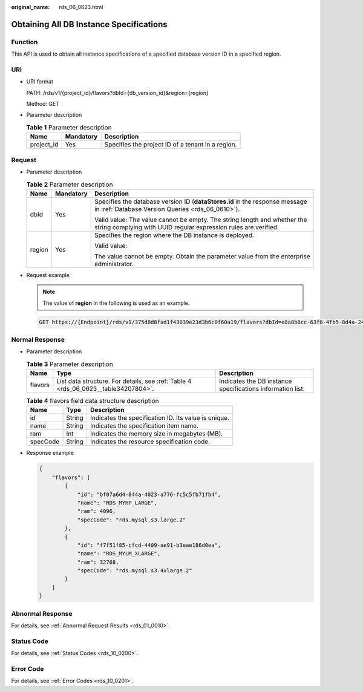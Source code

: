 :original_name: rds_06_0623.html

.. _rds_06_0623:

Obtaining All DB Instance Specifications
========================================

Function
--------

This API is used to obtain all instance specifications of a specified database version ID in a specified region.

URI
---

-  URI format

   PATH: /rds/v1/{project_id}/flavors?dbId={db_version_id}&region={region}

   Method: GET

-  Parameter description

   .. table:: **Table 1** Parameter description

      ========== ========= =================================================
      Name       Mandatory Description
      ========== ========= =================================================
      project_id Yes       Specifies the project ID of a tenant in a region.
      ========== ========= =================================================

Request
-------

-  Parameter description

   .. table:: **Table 2** Parameter description

      +-----------------------+-----------------------+---------------------------------------------------------------------------------------------------------------------------------------------+
      | Name                  | Mandatory             | Description                                                                                                                                 |
      +=======================+=======================+=============================================================================================================================================+
      | dbId                  | Yes                   | Specifies the database version ID (**dataStores.id** in the response message in :ref:`Database Version Queries <rds_06_0610>`).             |
      |                       |                       |                                                                                                                                             |
      |                       |                       | Valid value: The value cannot be empty. The string length and whether the string complying with UUID regular expression rules are verified. |
      +-----------------------+-----------------------+---------------------------------------------------------------------------------------------------------------------------------------------+
      | region                | Yes                   | Specifies the region where the DB instance is deployed.                                                                                     |
      |                       |                       |                                                                                                                                             |
      |                       |                       | Valid value:                                                                                                                                |
      |                       |                       |                                                                                                                                             |
      |                       |                       | The value cannot be empty. Obtain the parameter value from the enterprise administrator.                                                    |
      +-----------------------+-----------------------+---------------------------------------------------------------------------------------------------------------------------------------------+

-  Request example

   .. note::

      The value of **region** in the following is used as an example.

   .. code-block:: text

      GET https://{Endpoint}/rds/v1/375d8d8fad1f43039e23d3b6c0f60a19/flavors?dbId=e8a8b8cc-63f8-4fb5-8d4a-24c502317a6&region=aaa

Normal Response
---------------

-  Parameter description

   .. table:: **Table 3** Parameter description

      +---------+------------------------------------------------------------------------------------+------------------------------------------------------------+
      | Name    | Type                                                                               | Description                                                |
      +=========+====================================================================================+============================================================+
      | flavors | List data structure. For details, see :ref:`Table 4 <rds_06_0623__table34207804>`. | Indicates the DB instance specifications information list. |
      +---------+------------------------------------------------------------------------------------+------------------------------------------------------------+

   .. _rds_06_0623__table34207804:

   .. table:: **Table 4** flavors field data structure description

      ======== ====== ====================================================
      Name     Type   Description
      ======== ====== ====================================================
      id       String Indicates the specification ID. Its value is unique.
      name     String Indicates the specification item name.
      ram      Int    Indicates the memory size in megabytes (MB).
      specCode String Indicates the resource specification code.
      ======== ====== ====================================================

-  Response example

   .. code-block:: text

      {
          "flavors": [
              {
                  "id": "bf07a6d4-844a-4023-a776-fc5c5fb71fb4",
                  "name": "RDS_MYHP_LARGE",
                  "ram": 4096,
                  "specCode": "rds.mysql.s3.large.2"
              },
              {
                  "id": "f7f51f85-cfcd-4409-ae91-b3eae186d0ea",
                  "name": "RDS_MYLM_XLARGE",
                  "ram": 32768,
                  "specCode": "rds.mysql.s3.4xlarge.2"
              }
          ]
      }

Abnormal Response
-----------------

For details, see :ref:`Abnormal Request Results <rds_01_0010>`.

Status Code
-----------

For details, see :ref:`Status Codes <rds_10_0200>`.

Error Code
----------

For details, see :ref:`Error Codes <rds_10_0201>`.
